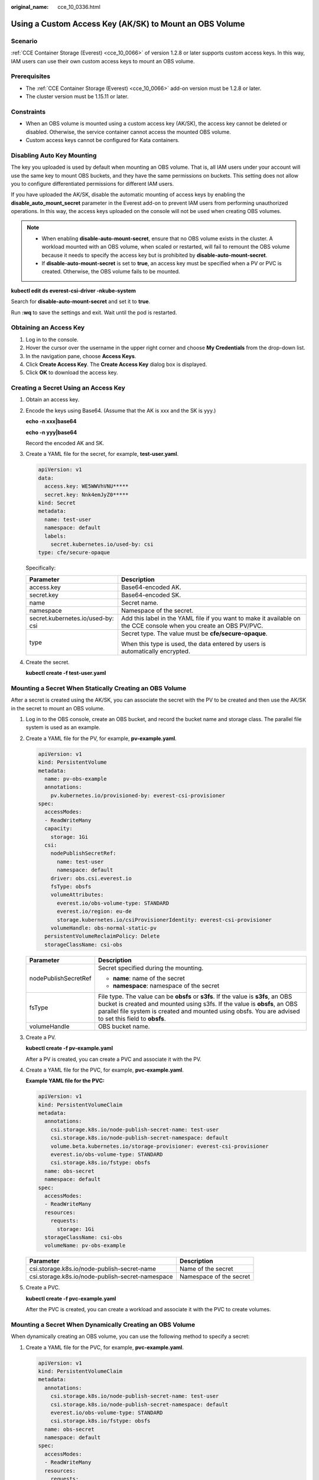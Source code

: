 :original_name: cce_10_0336.html

.. _cce_10_0336:

Using a Custom Access Key (AK/SK) to Mount an OBS Volume
========================================================

Scenario
--------

:ref:`CCE Container Storage (Everest) <cce_10_0066>` of version 1.2.8 or later supports custom access keys. In this way, IAM users can use their own custom access keys to mount an OBS volume.

Prerequisites
-------------

-  The :ref:`CCE Container Storage (Everest) <cce_10_0066>` add-on version must be 1.2.8 or later.
-  The cluster version must be 1.15.11 or later.

Constraints
-----------

-  When an OBS volume is mounted using a custom access key (AK/SK), the access key cannot be deleted or disabled. Otherwise, the service container cannot access the mounted OBS volume.
-  Custom access keys cannot be configured for Kata containers.

Disabling Auto Key Mounting
---------------------------

The key you uploaded is used by default when mounting an OBS volume. That is, all IAM users under your account will use the same key to mount OBS buckets, and they have the same permissions on buckets. This setting does not allow you to configure differentiated permissions for different IAM users.

If you have uploaded the AK/SK, disable the automatic mounting of access keys by enabling the **disable_auto_mount_secret** parameter in the Everest add-on to prevent IAM users from performing unauthorized operations. In this way, the access keys uploaded on the console will not be used when creating OBS volumes.

.. note::

   -  When enabling **disable-auto-mount-secret**, ensure that no OBS volume exists in the cluster. A workload mounted with an OBS volume, when scaled or restarted, will fail to remount the OBS volume because it needs to specify the access key but is prohibited by **disable-auto-mount-secret**.
   -  If **disable-auto-mount-secret** is set to **true**, an access key must be specified when a PV or PVC is created. Otherwise, the OBS volume fails to be mounted.

**kubectl edit ds everest-csi-driver -nkube-system**

Search for **disable-auto-mount-secret** and set it to **true**.

|image1|

Run **:wq** to save the settings and exit. Wait until the pod is restarted.

.. _cce_10_0336__section4633162355911:

Obtaining an Access Key
-----------------------

#. Log in to the console.
#. Hover the cursor over the username in the upper right corner and choose **My Credentials** from the drop-down list.
#. In the navigation pane, choose **Access Keys**.
#. Click **Create Access Key**. The **Create Access Key** dialog box is displayed.
#. Click **OK** to download the access key.

Creating a Secret Using an Access Key
-------------------------------------

#. Obtain an access key.

#. Encode the keys using Base64. (Assume that the AK is xxx and the SK is yyy.)

   **echo -n xxx|base64**

   **echo -n yyy|base64**

   Record the encoded AK and SK.

#. Create a YAML file for the secret, for example, **test-user.yaml**.

   .. code-block::

      apiVersion: v1
      data:
        access.key: WE5WWVhVNU*****
        secret.key: Nnk4emJyZ0*****
      kind: Secret
      metadata:
        name: test-user
        namespace: default
        labels:
          secret.kubernetes.io/used-by: csi
      type: cfe/secure-opaque

   Specifically:

   +-----------------------------------+--------------------------------------------------------------------------------------------------------------------+
   | Parameter                         | Description                                                                                                        |
   +===================================+====================================================================================================================+
   | access.key                        | Base64-encoded AK.                                                                                                 |
   +-----------------------------------+--------------------------------------------------------------------------------------------------------------------+
   | secret.key                        | Base64-encoded SK.                                                                                                 |
   +-----------------------------------+--------------------------------------------------------------------------------------------------------------------+
   | name                              | Secret name.                                                                                                       |
   +-----------------------------------+--------------------------------------------------------------------------------------------------------------------+
   | namespace                         | Namespace of the secret.                                                                                           |
   +-----------------------------------+--------------------------------------------------------------------------------------------------------------------+
   | secret.kubernetes.io/used-by: csi | Add this label in the YAML file if you want to make it available on the CCE console when you create an OBS PV/PVC. |
   +-----------------------------------+--------------------------------------------------------------------------------------------------------------------+
   | type                              | Secret type. The value must be **cfe/secure-opaque**.                                                              |
   |                                   |                                                                                                                    |
   |                                   | When this type is used, the data entered by users is automatically encrypted.                                      |
   +-----------------------------------+--------------------------------------------------------------------------------------------------------------------+

#. Create the secret.

   **kubectl create -f test-user.yaml**

Mounting a Secret When Statically Creating an OBS Volume
--------------------------------------------------------

After a secret is created using the AK/SK, you can associate the secret with the PV to be created and then use the AK/SK in the secret to mount an OBS volume.

#. Log in to the OBS console, create an OBS bucket, and record the bucket name and storage class. The parallel file system is used as an example.

#. Create a YAML file for the PV, for example, **pv-example.yaml**.

   .. code-block::

      apiVersion: v1
      kind: PersistentVolume
      metadata:
        name: pv-obs-example
        annotations:
          pv.kubernetes.io/provisioned-by: everest-csi-provisioner
      spec:
        accessModes:
        - ReadWriteMany
        capacity:
          storage: 1Gi
        csi:
          nodePublishSecretRef:
            name: test-user
            namespace: default
          driver: obs.csi.everest.io
          fsType: obsfs
          volumeAttributes:
            everest.io/obs-volume-type: STANDARD
            everest.io/region: eu-de
            storage.kubernetes.io/csiProvisionerIdentity: everest-csi-provisioner
          volumeHandle: obs-normal-static-pv
        persistentVolumeReclaimPolicy: Delete
        storageClassName: csi-obs

   +-----------------------------------+--------------------------------------------------------------------------------------------------------------------------------------------------------------------------------------------------------------------------------------------------------------------------+
   | Parameter                         | Description                                                                                                                                                                                                                                                              |
   +===================================+==========================================================================================================================================================================================================================================================================+
   | nodePublishSecretRef              | Secret specified during the mounting.                                                                                                                                                                                                                                    |
   |                                   |                                                                                                                                                                                                                                                                          |
   |                                   | -  **name**: name of the secret                                                                                                                                                                                                                                          |
   |                                   | -  **namespace**: namespace of the secret                                                                                                                                                                                                                                |
   +-----------------------------------+--------------------------------------------------------------------------------------------------------------------------------------------------------------------------------------------------------------------------------------------------------------------------+
   | fsType                            | File type. The value can be **obsfs** or **s3fs**. If the value is **s3fs**, an OBS bucket is created and mounted using s3fs. If the value is **obsfs**, an OBS parallel file system is created and mounted using obsfs. You are advised to set this field to **obsfs**. |
   +-----------------------------------+--------------------------------------------------------------------------------------------------------------------------------------------------------------------------------------------------------------------------------------------------------------------------+
   | volumeHandle                      | OBS bucket name.                                                                                                                                                                                                                                                         |
   +-----------------------------------+--------------------------------------------------------------------------------------------------------------------------------------------------------------------------------------------------------------------------------------------------------------------------+

#. Create a PV.

   **kubectl create -f pv-example.yaml**

   After a PV is created, you can create a PVC and associate it with the PV.

#. Create a YAML file for the PVC, for example, **pvc-example.yaml**.

   **Example YAML file for the PVC:**

   .. code-block::

      apiVersion: v1
      kind: PersistentVolumeClaim
      metadata:
        annotations:
          csi.storage.k8s.io/node-publish-secret-name: test-user
          csi.storage.k8s.io/node-publish-secret-namespace: default
          volume.beta.kubernetes.io/storage-provisioner: everest-csi-provisioner
          everest.io/obs-volume-type: STANDARD
          csi.storage.k8s.io/fstype: obsfs
        name: obs-secret
        namespace: default
      spec:
        accessModes:
        - ReadWriteMany
        resources:
          requests:
            storage: 1Gi
        storageClassName: csi-obs
        volumeName: pv-obs-example

   ================================================ =======================
   Parameter                                        Description
   ================================================ =======================
   csi.storage.k8s.io/node-publish-secret-name      Name of the secret
   csi.storage.k8s.io/node-publish-secret-namespace Namespace of the secret
   ================================================ =======================

#. Create a PVC.

   **kubectl create -f pvc-example.yaml**

   After the PVC is created, you can create a workload and associate it with the PVC to create volumes.

Mounting a Secret When Dynamically Creating an OBS Volume
---------------------------------------------------------

When dynamically creating an OBS volume, you can use the following method to specify a secret:

#. Create a YAML file for the PVC, for example, **pvc-example.yaml**.

   .. code-block::

      apiVersion: v1
      kind: PersistentVolumeClaim
      metadata:
        annotations:
          csi.storage.k8s.io/node-publish-secret-name: test-user
          csi.storage.k8s.io/node-publish-secret-namespace: default
          everest.io/obs-volume-type: STANDARD
          csi.storage.k8s.io/fstype: obsfs
        name: obs-secret
        namespace: default
      spec:
        accessModes:
        - ReadWriteMany
        resources:
          requests:
            storage: 1Gi
        storageClassName: csi-obs

   ================================================ =======================
   Parameter                                        Description
   ================================================ =======================
   csi.storage.k8s.io/node-publish-secret-name      Name of the secret
   csi.storage.k8s.io/node-publish-secret-namespace Namespace of the secret
   ================================================ =======================

#. Create a PVC.

   **kubectl create -f pvc-example.yaml**

   After the PVC is created, you can create a workload and associate it with the PVC to create volumes.

Verification
------------

You can use a secret of an IAM user to mount an OBS volume. Assume that a workload named **obs-secret** is created, the mount path in the container is **/temp**, and the IAM user has the CCE **ReadOnlyAccess** and **Tenant Guest** permissions.

#. Query the name of the workload pod.

   **kubectl get po \| grep obs-secret**

   Expected outputs:

   .. code-block::

      obs-secret-5cd558f76f-vxslv          1/1     Running   0          3m22s

#. Query the objects in the mount path. In this example, the query is successful.

   **kubectl exec obs-secret-5cd558f76f-vxslv -- ls -l /temp/**

#. Write data into the mount path. In this example, the write operation failed.

   **kubectl exec obs-secret-5cd558f76f-vxslv -- touch /temp/test**

   Expected outputs:

   .. code-block::

      touch: setting times of '/temp/test': No such file or directory
      command terminated with exit code 1

#. Set the read/write permissions for the IAM user who mounted the OBS volume by referring to the bucket policy configuration.

   |image2|

#. Write data into the mount path again. In this example, the write operation succeeded.

   **kubectl exec obs-secret-5cd558f76f-vxslv -- touch /temp/test**

#. Check the mount path in the container to see whether the data is successfully written.

   **kubectl exec obs-secret-5cd558f76f-vxslv -- ls -l /temp/**

   Expected outputs:

   .. code-block::

      -rwxrwxrwx 1 root root 0 Jun  7 01:52 test

.. |image1| image:: /_static/images/en-us_image_0000001750791480.png
.. |image2| image:: /_static/images/en-us_image_0000001865334477.png
